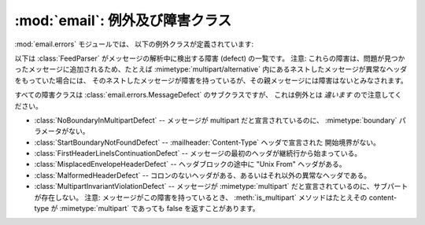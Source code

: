 :mod:`email`: 例外及び障害クラス
--------------------------------

.. module:: email.errors
   :synopsis: email パッケージで使われる例外クラス


:mod:`email.errors` モジュールでは、 以下の例外クラスが定義されています:


.. exception:: MessageError()

   これは :mod:`email` パッケージが発生しうるすべての例外の基底クラスです。
   これは標準の :exc:`Exception` クラスから派生しており、
   追加のメソッドはまったく定義されていません。


.. exception:: MessageParseError()

   これは :class:`Parser` クラスが発生しうる例外の基底クラスです。
   :exc:`MessageError` から派生しています。


.. exception:: HeaderParseError()

   メッセージの :rfc:`2822` ヘッダを解析している途中にある条件でエラーがおこると\
   発生します。これは :exc:`MessageParseError` から派生しています。
   この例外が起こる可能性があるのは :meth:`Parser.parse` メソッドと :meth:`Parser.parsestr`
   メソッドです。

   この例外が発生するのはメッセージ中で最初の :rfc:`2822` ヘッダが現れたあとに\
   エンベロープヘッダが見つかったとか、最初の :rfc:`2822`
   ヘッダが現れる前に 前のヘッダからの継続行が見つかったとかいう状況を含みます。
   あるいはヘッダでも継続行でもない行がヘッダ中に見つかった場合でも\
   この例外が発生します。


.. exception:: BoundaryError()

   メッセージの :rfc:`2822` ヘッダを解析している途中にある条件でエラーがおこると\
   発生します。これは :exc:`MessageParseError` から派生しています。
   この例外が起こる可能性があるのは :meth:`Parser.parse` メソッドと
   :meth:`Parser.parsestr` メソッドです。

   この例外が発生するのは、厳格なパーズ方式が用いられているときに、
   :mimetype:`multipart/*`
   形式の開始あるいは終了の文字列が見つからなかった場合などです。


.. exception:: MultipartConversionError()

   この例外は、 :class:`Message` オブジェクトに :meth:`add_payload` メソッドを使って
   ペイロードを追加するとき、そのペイロードがすでに単一の値である
   (訳注: リストでない) にもかかわらず、そのメッセージの
   :mailheader:`Content-Type` ヘッダのメインタイプがすでに設定されていて、
   それが :mimetype:`multipart` 以外になってしまっている場合にこの例外が発生します。
   :exc:`MultipartConversionError` は
   :exc:`MessageError` と組み込みの :exc:`TypeError` を両方継承しています。

   :meth:`Message.add_payload` はもはや推奨されないメソッドのため、
   この例外はふつうめったに発生しません。しかしこの例外は
   :meth:`attach` メソッドが :class:`MIMENonMultipart` から派生したクラスの\
   インスタンス (例: :class:`MIMEImage` など) に対して呼ばれたときにも発生する\
   ことがあります。

以下は :class:`FeedParser` がメッセージの解析中に検出する障害 (defect) の一覧です。
注意:
これらの障害は、問題が見つかったメッセージに追加されるため、たとえば :mimetype:`multipart/alternative`
内にあるネストしたメッセージが異常なヘッダをもっていた場合には、
そのネストしたメッセージが障害を持っているが、その親メッセージには障害はないとみなされます。

すべての障害クラスは :class:`email.errors.MessageDefect` のサブクラスですが、
これは例外とは *違います* ので注意してください。

.. versionadded:: 2.4
   全ての障害クラスが追加された。

* :class:`NoBoundaryInMultipartDefect` -- メッセージが multipart だと宣言されているのに、
  :mimetype:`boundary` パラメータがない。

* :class:`StartBoundaryNotFoundDefect` -- :mailheader:`Content-Type` ヘッダで宣言された
  開始境界がない。

* :class:`FirstHeaderLineIsContinuationDefect` -- メッセージの最初のヘッダが\
  継続行から始まっている。

* :class:`MisplacedEnvelopeHeaderDefect` -- ヘッダブロックの途中に "Unix From" ヘッダがある。

* :class:`MalformedHeaderDefect` -- コロンのないヘッダがある、あるいはそれ以外の異常なヘッダである。

* :class:`MultipartInvariantViolationDefect` -- メッセージが :mimetype:`multipart`
  だと宣言されているのに、サブパートが存在しない。
  注意: メッセージがこの障害を持っているとき、 :meth:`is_multipart` メソッドは\
  たとえその content-type が :mimetype:`multipart` であっても false を返すこと\
  があります。

